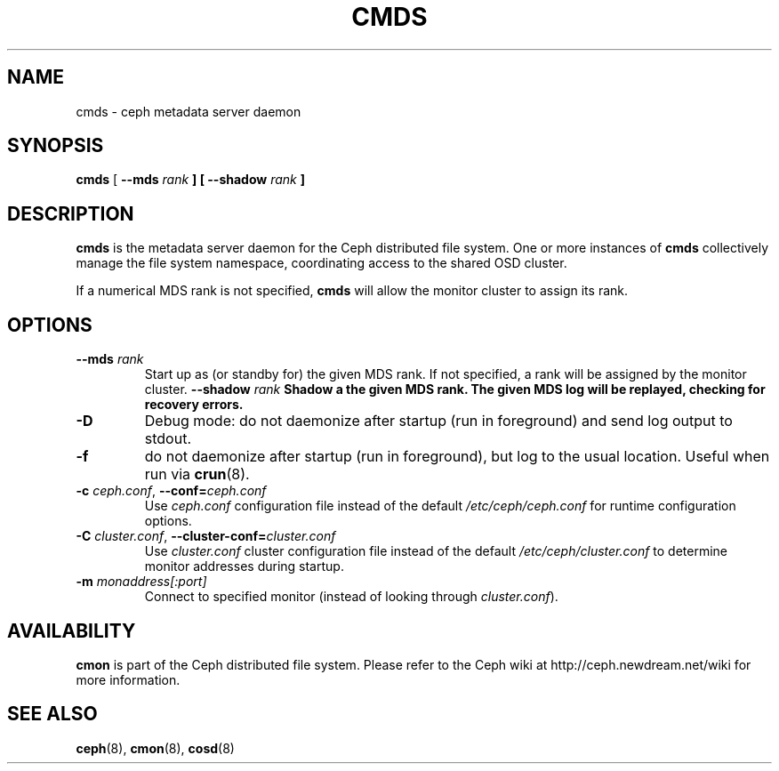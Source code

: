 .TH CMDS 8
.SH NAME
cmds \- ceph metadata server daemon
.SH SYNOPSIS
.B cmds
[ \fB\-\-mds\fI rank\fP ]
[ \fB\-\-shadow\fI rank\fP ]
.SH DESCRIPTION
.B cmds
is the metadata server daemon for the Ceph distributed file system.
One or more instances of \fBcmds\fP collectively manage the file system
namespace, coordinating access to the shared OSD cluster.
.PP
If a numerical MDS rank is not specified, \fBcmds\fP will allow the monitor
cluster to assign its rank.
.SH OPTIONS
.TP
\fB\-\-mds\fI rank\fP
Start up as (or standby for) the given MDS rank.  If not specified, a rank will
be assigned by the monitor cluster.
\fB\-\-shadow\fI rank\fP
Shadow a the given MDS rank.  The given MDS log will be replayed, checking for
recovery errors.
.TP
\fB\-D\fP
Debug mode: do not daemonize after startup (run in foreground) and send log output
to stdout.
.TP
\fB\-f\fP
do not daemonize after startup (run in foreground), but log to the usual location.
Useful when run via 
.BR crun (8).
.TP
\fB\-c\fI ceph.conf\fR, \fB\-\-conf=\fIceph.conf\fR
Use \fIceph.conf\fP configuration file instead of the default \fI/etc/ceph/ceph.conf\fP
for runtime configuration options.
.TP
\fB\-C\fI cluster.conf\fR, \fB\-\-cluster-conf=\fIcluster.conf\fR
Use \fIcluster.conf\fP cluster configuration file instead of the default \fI/etc/ceph/cluster.conf\fP
to determine monitor addresses during startup.
.TP
\fB\-m\fI monaddress[:port]\fR
Connect to specified monitor (instead of looking through \fIcluster.conf\fR).
.SH AVAILABILITY
.B cmon
is part of the Ceph distributed file system.  Please refer to the Ceph wiki at
http://ceph.newdream.net/wiki for more information.
.SH SEE ALSO
.BR ceph (8),
.BR cmon (8),
.BR cosd (8)
